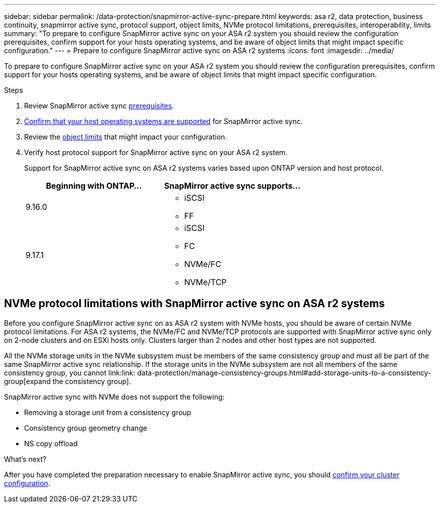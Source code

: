 ---
sidebar: sidebar
permalink: /data-protection/snapmirror-active-sync-prepare.html
keywords: asa r2, data protection, business continuity, snapmirror active sync, protocol support, object limits, NVMe protocol limitations, prerequisites, interoperability, limits
summary: "To prepare to configure SnapMirror active sync on your ASA r2 system you should review the configuration prerequisites, confirm support for your hosts operating systems, and be aware of object limits that might impact specific configuration."
---
= Prepare to configure SnapMirror active sync on ASA r2 systems
:icons: font
:imagesdir: ../media/

[.lead]
To prepare to configure SnapMirror active sync on your ASA r2 system you should review the configuration prerequisites, confirm support for your hosts operating systems, and be aware of object limits that might impact specific configuration.

.Steps

. Review SnapMirror active sync link:https://docs.netapp.com/us-en/ontap/snapmirror-active-sync/prerequisites-reference.html[prerequisites^]. 
. link:https://docs.netapp.com/us-en/ontap/snapmirror-active-sync/interoperability-reference.html[Confirm that your host operating systems are supported^] for SnapMirror active sync. 
. Review the link:https://docs.netapp.com/us-en/ontap/snapmirror-active-sync/limits-reference.html[object limits] that might impact your configuration.
. Verify host protocol support for SnapMirror active sync on your ASA r2 system.
+
Support for SnapMirror active sync on ASA r2 systems varies based upon ONTAP version and host protocol.
+
[cols="2,2" options="header"]
|===
| Beginning with ONTAP... | SnapMirror active sync supports...

| 9.16.0
a|
* iSCSI
* FF

| 9.17.1
a|
* iSCSI
* FC    
* NVMe/FC
* NVMe/TCP
|===

== NVMe protocol limitations with SnapMirror active sync on ASA r2 systems

Before you configure SnapMirror active sync on as ASA r2 system with NVMe hosts, you should be aware of certain NVMe protocol limitations.  For ASA r2 systems, the NVMe/FC and NVMe/TCP protocols are supported with SnapMirror active sync only on 2-node clusters and on ESXi hosts only.  Clusters larger than 2 nodes and other host types are not supported. 

All the NVMe storage units in the NVMe subsystem must be members of the same consistency group and must all be part of the same SnapMirror active sync relationship. If the storage units in the NVMe subsystem are not all members of the same consistency group, you cannot link:link: data-protection/manage-consistency-groups.html#add-storage-units-to-a-consistency-group[expand the consistency group]. 

SnapMirror active sync with NVMe does not support the following:

* Removing a storage unit from a consistency group
* Consistency group geometry change
* NS copy offload

.What’s next?

After you have completed the preparation necessary to enable SnapMirror active sync, you should link:snapmirror-active-sync-confirm-cluster-configuration.html[confirm your cluster configuration].
// 2025 Jul 24, ONTAPDOC-2707